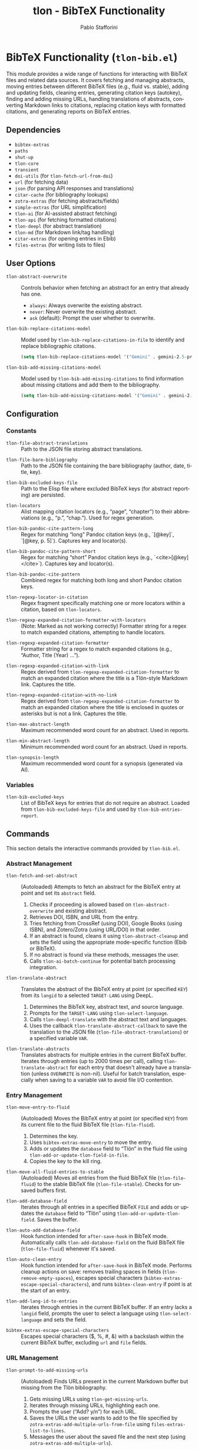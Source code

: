 #+title: tlon - BibTeX Functionality
#+author: Pablo Stafforini
#+EXCLUDE_TAGS: noexport
#+language: en
#+options: ':t toc:nil author:t email:t num:t
#+startup: content
#+texinfo_header: @set MAINTAINERSITE @uref{https://github.com/tlon-team/tlon,maintainer webpage}
#+texinfo_header: @set MAINTAINER Pablo Stafforini
#+texinfo_header: @set MAINTAINEREMAIL @email{pablo@tlon.team}
#+texinfo_header: @set MAINTAINERCONTACT @uref{mailto:pablo@tlon.team,contact the maintainer}
#+texinfo: @insertcopying
* BibTeX Functionality (=tlon-bib.el=)
:PROPERTIES:
:CUSTOM_ID: h:tlon-bib
:END:

This module provides a wide range of functions for interacting with BibTeX files and related data sources. It covers fetching and managing abstracts, moving entries between different BibTeX files (e.g., fluid vs. stable), adding and updating fields, cleaning entries, generating citation keys (autokey), finding and adding missing URLs, handling translations of abstracts, converting Markdown links to citations, replacing citation keys with formatted citations, and generating reports on BibTeX entries.

** Dependencies
:PROPERTIES:
:CUSTOM_ID: h:tlon-bib-dependencies
:END:

+ =bibtex-extras=
+ =paths=
+ =shut-up=
+ =tlon-core=
+ =transient=
+ =doi-utils= (for ~tlon-fetch-url-from-doi~)
+ =url= (for fetching data)
+ =json= (for parsing API responses and translations)
+ =citar-cache= (for bibliography lookups)
+ =zotra-extras= (for fetching abstracts/fields)
+ =simple-extras= (for URL simplification)
+ =tlon-ai= (for AI-assisted abstract fetching)
+ =tlon-api= (for fetching formatted citations)
+ =tlon-deepl= (for abstract translation)
+ =tlon-md= (for Markdown link/tag handling)
+ =citar-extras= (for opening entries in Ebib)
+ =files-extras= (for writing lists to files)

** User Options
:PROPERTIES:
:CUSTOM_ID: h:tlon-bib-options
:END:

#+vindex: tlon-abstract-overwrite
+ ~tlon-abstract-overwrite~ :: Controls behavior when fetching an abstract for an entry that already has one.
  + =always=: Always overwrite the existing abstract.
  + =never=: Never overwrite the existing abstract.
  + =ask= (default): Prompt the user whether to overwrite.

#+vindex: tlon-bib-replace-citations-model
+ ~tlon-bib-replace-citations-model~ :: Model used by ~tlon-bib-replace-citations-in-file~ to identify and replace bibliographic citations.
  #+begin_src emacs-lisp
  (setq tlon-bib-replace-citations-model '("Gemini" . gemini-2.5-pro-preview-06-05))
  #+end_src

#+vindex: tlon-bib-add-missing-citations-model
+ ~tlon-bib-add-missing-citations-model~ :: Model used by ~tlon-bib-add-missing-citations~ to find information about missing citations and add them to the bibliography.
  #+begin_src emacs-lisp
  (setq tlon-bib-add-missing-citations-model '("Gemini" . gemini-2.5-pro-preview-06-05))
  #+end_src

** Configuration
:PROPERTIES:
:CUSTOM_ID: h:tlon-bib-config
:END:

*** Constants
:PROPERTIES:
:CUSTOM_ID: h:tlon-bib-constants
:END:

#+vindex: tlon-file-abstract-translations
+ ~tlon-file-abstract-translations~ :: Path to the JSON file storing abstract translations.
#+vindex: tlon-file-bare-bibliography
+ ~tlon-file-bare-bibliography~ :: Path to the JSON file containing the bare bibliography (author, date, title, key).
#+vindex: tlon-bib-excluded-keys-file
+ ~tlon-bib-excluded-keys-file~ :: Path to the Elisp file where excluded BibTeX keys (for abstract reporting) are persisted.
#+vindex: tlon-locators
+ ~tlon-locators~ :: Alist mapping citation locators (e.g., "page", "chapter") to their abbreviations (e.g., "p.", "chap."). Used for regex generation.
#+vindex: tlon-bib-pandoc-cite-pattern-long
+ ~tlon-bib-pandoc-cite-pattern-long~ :: Regex for matching "long" Pandoc citation keys (e.g., `[@key]`, `[@key, p. 5]`). Captures key and locator(s).
#+vindex: tlon-bib-pandoc-cite-pattern-short
+ ~tlon-bib-pandoc-cite-pattern-short~ :: Regex for matching "short" Pandoc citation keys (e.g., `<cite>[@key]</cite>`). Captures key and locator(s).
#+vindex: tlon-bib-pandoc-cite-pattern
+ ~tlon-bib-pandoc-cite-pattern~ :: Combined regex for matching both long and short Pandoc citation keys.
#+vindex: tlon-regexp-locator-in-citation
+ ~tlon-regexp-locator-in-citation~ :: Regex fragment specifically matching one or more locators within a citation, based on ~tlon-locators~.
#+vindex: tlon-regexp-expanded-citation-formatter-with-locators
+ ~tlon-regexp-expanded-citation-formatter-with-locators~ :: (Note: Marked as not working correctly) Formatter string for a regex to match expanded citations, attempting to handle locators.
#+vindex: tlon-regexp-expanded-citation-formatter
+ ~tlon-regexp-expanded-citation-formatter~ :: Formatter string for a regex to match expanded citations (e.g., "Author, Title (Year) ...").
#+vindex: tlon-regexp-expanded-citation-with-link
+ ~tlon-regexp-expanded-citation-with-link~ :: Regex derived from ~tlon-regexp-expanded-citation-formatter~ to match an expanded citation where the title is a Tlön-style Markdown link. Captures the title.
#+vindex: tlon-regexp-expanded-citation-with-no-link
+ ~tlon-regexp-expanded-citation-with-no-link~ :: Regex derived from ~tlon-regexp-expanded-citation-formatter~ to match an expanded citation where the title is enclosed in quotes or asterisks but is not a link. Captures the title.
#+vindex: tlon-max-abstract-length
+ ~tlon-max-abstract-length~ :: Maximum recommended word count for an abstract. Used in reports.
#+vindex: tlon-min-abstract-length
+ ~tlon-min-abstract-length~ :: Minimum recommended word count for an abstract. Used in reports.
#+vindex: tlon-synopsis-length
+ ~tlon-synopsis-length~ :: Maximum recommended word count for a synopsis (generated via AI).

*** Variables
:PROPERTIES:
:CUSTOM_ID: h:tlon-bib-variables
:END:

#+vindex: tlon-bib-excluded-keys
+ ~tlon-bib-excluded-keys~ :: List of BibTeX keys for entries that do not require an abstract. Loaded from ~tlon-bib-excluded-keys-file~ and used by ~tlon-bib-entries-report~.

** Commands
:PROPERTIES:
:CUSTOM_ID: h:tlon-bib-commands
:END:

This section details the interactive commands provided by =tlon-bib.el=.

*** Abstract Management
:PROPERTIES:
:CUSTOM_ID: h:tlon-bib-abstract-commands
:END:

#+findex: tlon-fetch-and-set-abstract
+ ~tlon-fetch-and-set-abstract~ :: (Autoloaded) Attempts to fetch an abstract for the BibTeX entry at point and set its =abstract= field.
  1. Checks if proceeding is allowed based on ~tlon-abstract-overwrite~ and existing abstract.
  2. Retrieves DOI, ISBN, and URL from the entry.
  3. Tries fetching from CrossRef (using DOI), Google Books (using ISBN), and Zotero/Zotra (using URL/DOI) in that order.
  4. If an abstract is found, cleans it using ~tlon-abstract-cleanup~ and sets the field using the appropriate mode-specific function (Ebib or BibTeX).
  5. If no abstract is found via these methods, messages the user.
  6. Calls ~tlon-ai-batch-continue~ for potential batch processing integration.

#+findex: tlon-translate-abstract
+ ~tlon-translate-abstract~ :: Translates the abstract of the BibTeX entry at point (or specified =KEY=) from its =langid= to a selected =TARGET-LANG= using DeepL.
  1. Determines the BibTeX key, abstract text, and source language.
  2. Prompts for the =TARGET-LANG= using ~tlon-select-language~.
  3. Calls ~tlon-deepl-translate~ with the abstract text and languages.
  4. Uses the callback ~tlon-translate-abstract-callback~ to save the translation to the JSON file (~tlon-file-abstract-translations~) or a specified variable =VAR=.

#+findex: tlon-translate-abstracts
+ ~tlon-translate-abstracts~ :: Translates abstracts for multiple entries in the current BibTeX buffer. Iterates through entries (up to 2000 times per call), calling ~tlon-translate-abstract~ for each entry that doesn't already have a translation (unless =OVERWRITE= is non-nil). Useful for batch translation, especially when saving to a variable =VAR= to avoid file I/O contention.

*** Entry Management
:PROPERTIES:
:CUSTOM_ID: h:tlon-bib-entry-commands
:END:

#+findex: tlon-move-entry-to-fluid
+ ~tlon-move-entry-to-fluid~ :: (Autoloaded) Moves the BibTeX entry at point (or specified =KEY=) from its current file to the fluid BibTeX file (~tlon-file-fluid~).
  1. Determines the key.
  2. Uses =bibtex-extras-move-entry= to move the entry.
  3. Adds or updates the =database= field to "Tlön" in the fluid file using ~tlon-add-or-update-tlon-field-in-file~.
  4. Copies the key to the kill ring.

#+findex: tlon-move-all-fluid-entries-to-stable
+ ~tlon-move-all-fluid-entries-to-stable~ :: (Autoloaded) Moves all entries from the fluid BibTeX file (~tlon-file-fluid~) to the stable BibTeX file (~tlon-file-stable~). Checks for unsaved buffers first.

#+findex: tlon-add-database-field
+ ~tlon-add-database-field~ :: Iterates through all entries in a specified BibTeX =FILE= and adds or updates the =database= field to "Tlön" using ~tlon-add-or-update-tlon-field~. Saves the buffer.

#+findex: tlon-auto-add-database-field
+ ~tlon-auto-add-database-field~ :: Hook function intended for =after-save-hook= in BibTeX mode. Automatically calls ~tlon-add-database-field~ on the fluid BibTeX file (~tlon-file-fluid~) whenever it's saved.

#+findex: tlon-auto-clean-entry
+ ~tlon-auto-clean-entry~ :: Hook function intended for =after-save-hook= in BibTeX mode. Performs cleanup actions on save: removes trailing spaces in fields (~tlon-remove-empty-spaces~), escapes special characters (~bibtex-extras-escape-special-characters~), and runs =bibtex-clean-entry= if point is at the start of an entry.

#+findex: tlon-add-lang-id-to-entries
+ ~tlon-add-lang-id-to-entries~ :: Iterates through entries in the current BibTeX buffer. If an entry lacks a =langid= field, prompts the user to select a language using ~tlon-select-language~ and sets the field.

#+findex: bibtex-extras-escape-special-characters
+ ~bibtex-extras-escape-special-characters~ :: Escapes special characters ($, %, #, &) with a backslash within the current BibTeX buffer, excluding =url= and =file= fields.

*** URL Management
:PROPERTIES:
:CUSTOM_ID: h:tlon-bib-url-commands
:END:

#+findex: tlon-prompt-to-add-missing-urls
+ ~tlon-prompt-to-add-missing-urls~ :: (Autoloaded) Finds URLs present in the current Markdown buffer but missing from the Tlön bibliography.
  1. Gets missing URLs using ~tlon-get-missing-urls~.
  2. Iterates through missing URLs, highlighting each one.
  3. Prompts the user ("Add? y/n") for each URL.
  4. Saves the URLs the user wants to add to the file specified by =zotra-extras-add-multiple-urls-from-file= using =files-extras-list-to-lines=.
  5. Messages the user about the saved file and the next step (using =zotra-extras-add-multiple-urls=).

*** Translation Entry Creation
:PROPERTIES:
:CUSTOM_ID: h:tlon-bib-translation-entry-commands
:END:

#+findex: tlon-bib-create-translation-entry
+ ~tlon-bib-create-translation-entry~ :: (Autoloaded) Creates a new BibTeX entry representing a translation of the entry currently open in =ebib-entry-mode=.
  1. Prompts for the target language using ~tlon-select-language~.
  2. Gathers fields from the original entry (=translation= (original key), =type=, =author=, =database=).
  3. Prompts for the new =title= and =translator=.
  4. Sets the =langid= based on the selected language and =date= to the current year.
  5. Switches to the translations BibTeX database (database 3).
  6. Creates a new entry (=ebib-add-entry=).
  7. Sets the gathered/prompted fields in the new entry.
  8. Generates a citation key for the new entry (=ebib-generate-autokey=).

*** Citation Conversion and Replacement
:PROPERTIES:
:CUSTOM_ID: h:tlon-bib-citation-commands
:END:

#+findex: tlon-convert-links-to-cite
+ ~tlon-convert-links-to-cite~ :: (Autoloaded) Iterates through standard Markdown links in the current buffer. If a link's URL matches a =url= field in the Tlön bibliography (found via ~tlon-bibliography-lookup~), prompts the user to convert the link to a =<Cite>= tag using the corresponding BibTeX key.

#+findex: tlon-convert-bibliography-to-cite
+ ~tlon-convert-bibliography-to-cite~ :: (Autoloaded) Converts plain text bibliography entries (matching ~tlon-regexp-expanded-citation-with-link~ or ~tlon-regexp-expanded-citation-with-no-link~) within the current region/buffer into =<Cite>= tags. Looks up the BibTeX key based on the =title= using ~tlon-bibliography-lookup~. Assumes one work per line and no locators.

#+findex: tlon-bib-replace-keys-with-citations
+ ~tlon-bib-replace-keys-with-citations~ :: Replaces all =<Cite key="..." ...>= tags in a =FILE= (or current buffer) with formatted citations retrieved from the Tlön API.
  1. Calls ~tlon-bib-do-replace-keys-with-citations~.
  2. Optionally takes an =AUDIO= flag. If non-nil, requests audio-specific citation styles ('short-audio', 'long-audio') from the API. Otherwise, requests 'short' or 'long' based on the =length= attribute in the =<Cite>= tag.

#+findex: tlon-bib-replace-keys-with-citations-in-dir
+ ~tlon-bib-replace-keys-with-citations-in-dir~ :: Recursively applies ~tlon-bib-replace-keys-with-citations~ to all Markdown files in the current directory. Takes optional =AUDIO= flag.

*** Reporting and Field Finding
:PROPERTIES:
:CUSTOM_ID: h:tlon-bib-report-commands
:END:

#+findex: tlon-bib-entries-report
+ ~tlon-bib-entries-report~ :: (Autoloaded) Generates a report buffer listing BibTeX entries in the current buffer that:
  - Have no abstract (excluding those in ~tlon-bib-excluded-keys~ or with a =crossref= field).
  - Have abstracts longer than ~tlon-max-abstract-length~ words.
  - Have abstracts shorter than ~tlon-min-abstract-length~ words.
  - Have abstracts with fewer than 10 words.
  Filters out entries that are translations (have a =translation= field) using ~tlon-bibt-remove-translated-entries~.

#+findex: tlon-bib-add-to-excluded-keys
+ ~tlon-bib-add-to-excluded-keys~ :: Adds one or more BibTeX keys (provided as a space-separated string) to the ~tlon-bib-excluded-keys~ list and saves the list to ~tlon-bib-excluded-keys-file~.

#+findex: tlon-bib-find-next-entry-with-missing-field
+ ~tlon-bib-find-next-entry-with-missing-field~ :: Moves point to the next BibTeX entry in the buffer that is missing a specified =FIELD= (prompting for the field name with completion). Skips entries that have a =crossref= field.

#+findex: tlon-bib-check-bibkeys
+ ~tlon-bib-check-bibkeys~ :: (Autoloaded) Checks if all BibTeX keys inside =<Cite>= tags in the current buffer, a specified =FILE=, or an active region are valid. A key is considered valid if it can be found in the bibliography using ~tlon-bibliography-lookup~. It reports any invalid keys found, or confirms that all keys are valid.

*** Bibliography Management
:PROPERTIES:
:CUSTOM_ID: h:tlon-bib-bibliography-commands
:END:

#+findex: tlon-bib-create-bare-bibliography
+ ~tlon-bib-create-bare-bibliography~ :: Creates a JSON file (~tlon-file-bare-bibliography~) containing a simplified representation (author, date, title, key) of all entries found in the BibTeX files listed in ~tlon-bibliography-files~. It retrieves the path for the 'babel-refs' repository using ~tlon-repo-lookup~. Entries are included even if some of these fields are missing (the corresponding JSON value will be null). After writing the data, it opens the generated JSON file.

*** Transient Menu
:PROPERTIES:
:CUSTOM_ID: h:tlon-bib-menu-cmd
:END:
#+findex: tlon-bib-menu
The command ~tlon-bib-menu~ (Autoloaded) activates a =transient= menu interface for BibTeX-related operations.

It provides the following groups and commands:
+ *Markdown*:
  + *URLs missing from database*:
    + =f= :: Find in file (~tlon-prompt-to-add-missing-urls~)
    + =z= :: Add with Zotra (=zotra-extras-add-multiple-urls=)
  + *Convert to `Cite`*:
    + =b= :: Convert bibliography (~tlon-convert-bibliography-to-cite~)
    + =l= :: Convert links (~tlon-convert-links-to-cite~)
  + *Check*:
    + =v= :: Check BibTeX keys (~tlon-bib-check-bibkeys~)
+ *Ebib*:
  + =a= :: Fetch abstract (~tlon-fetch-and-set-abstract~)
  + =c= :: Create translation entry (~tlon-bib-create-translation-entry~)
+ *BibTeX*:
  + *Report*:
    + =r r= :: Generate report (~tlon-bib-entries-report~)
    + =r x= :: Add key to exclude from report (~tlon-bib-add-to-excluded-keys~)
  + *Move*:
    + =t= :: Move this entry to Tlön database (~tlon-move-entry-to-fluid~)
    + =s= :: Move all entries to stable (~tlon-move-all-fluid-entries-to-stable~)
+ *AI*:
  + *Bibliography*:
    + =x= :: Extract references from buffer/region (~tlon-bib-extract-references~)
    + =k= :: Get BibKeys for references (region - line based) (~tlon-bib-get-bibkeys-from-references~)
    + =X= :: Extract & Replace References (buffer/region - precise) (~tlon-bib-extract-and-replace-references~)
    + =C= :: Replace citations with AI agent (~tlon-bib-replace-citations-in-file~)
    + =A= :: Add missing citations to BibTeX (~tlon-bib-add-missing-citations~)
  + *Models*:
    + =m -C= :: Replace citations (~tlon-bib-infix-select-replace-citations-model~)
    + =m -A= :: Add missing citations (~tlon-bib-infix-select-add-missing-citations-model~)
+ *Misc*:
  + =B= :: Create bare bibliography (~tlon-bib-create-bare-bibliography~)

** Internal Functions and Variables
:PROPERTIES:
:CUSTOM_ID: h:tlon-bib-internals
:END:

This section lists non-interactive functions and variables used internally or potentially useful for advanced customization.

*** Abstract Fetching Helpers
:PROPERTIES:
:CUSTOM_ID: h:tlon-bib-abstract-internals
:END:

#+findex: tlon-fetch-abstract-with-zotra
+ ~tlon-fetch-abstract-with-zotra~ :: Attempts to fetch the abstract using =zotra-extras-fetch-field= for a given =URL= or =DOI=. Tries both the original URL and the resolved URL from the DOI (via ~tlon-fetch-url-from-doi~). Handles PDF URLs and timeouts.
#+findex: tlon-fetch-url-from-doi
+ ~tlon-fetch-url-from-doi~ :: Fetches the final redirected URL for a given =DOI= using =curl -ILs=.
#+findex: tlon-fetch-abstract-from-crossref
+ ~tlon-fetch-abstract-from-crossref~ :: Fetches abstract data from the CrossRef API using a =DOI=. Parses the JSON response.
#+findex: tlon-fetch-abstract-from-google-books
+ ~tlon-fetch-abstract-from-google-books~ :: Fetches abstract (description) data from the Google Books API using an =ISBN=. Parses the JSON response. Includes a 5-second timeout.
#+findex: tlon-abstract-may-proceed-p
+ ~tlon-abstract-may-proceed-p~ :: Checks if the abstract fetching/setting process should proceed based on the current mode, the value of ~tlon-abstract-overwrite~, and whether an abstract already exists. Prompts the user if =tlon-abstract-overwrite= is 'ask.
#+findex: tlon-fetch-field-with-zotra
+ ~tlon-fetch-field-with-zotra~ :: Wrapper around =zotra-extras-fetch-field=, potentially fetching the ID/URL first using =ebib-extras-get-or-fetch-id-or-url=.
#+findex: tlon-abstract-cleanup
+ ~tlon-abstract-cleanup~ :: Cleans up a raw abstract string by removing XML/HTML tags, specific LaTeX tags, leading "summary" or "abstract" words, and ensuring it ends with a period.

*** Entry Management Helpers
:PROPERTIES:
:CUSTOM_ID: h:tlon-bib-entry-internals
:END:

#+findex: tlon-add-or-update-tlon-field
+ ~tlon-add-or-update-tlon-field~ :: Uses =bibtex-extras-add-or-update-field= to set the =database= field to "Tlön" in the current entry.
#+findex: tlon-add-or-update-tlon-field-in-file
+ ~tlon-add-or-update-tlon-field-in-file~ :: Finds the entry with =KEY= in =FILE= and calls ~tlon-add-or-update-tlon-field~ on it. Saves the buffer.
#+findex: tlon-remove-empty-spaces
+ ~tlon-remove-empty-spaces~ :: Removes spaces immediately preceding a closing brace =}= within BibTeX fields in the current buffer.

*** Autokey Generation
:PROPERTIES:
:CUSTOM_ID: h:tlon-bib-autokey-internals
:END:
These functions customize the BibTeX autokey generation process, likely used as replacements or advice for standard =bibtex-generate-autokey= behavior.

#+findex: tlon-generate-autokey
+ ~tlon-generate-autokey~ :: Generates a BibTeX key based on =AUTHOR=, =YEAR=, and =TITLE= strings, following customizable BibTeX autokey settings (separators, lengths, etc.). Calls helper functions ~tlon-autokey-get-names~, ~tlon-autokey-get-year~, ~tlon-autokey-get-title~.
#+findex: tlon-autokey-get-names
+ ~tlon-autokey-get-names~ :: Formats the author =NAME= string according to BibTeX autokey settings (number of names, separator, handling "and").
#+findex: tlon-autokey-get-year
+ ~tlon-autokey-get-year~ :: Extracts the relevant part of the =YEAR= string based on =bibtex-autokey-year-length=.
#+findex: tlon-autokey-get-title
+ ~tlon-autokey-get-title~ :: Formats the =TITLE= string according to BibTeX autokey settings (number of words, ignored words, separator, handling terminators).

*** URL and Bibliography Helpers
:PROPERTIES:
:CUSTOM_ID: h:tlon-bib-url-bib-internals
:END:

#+findex: tlon-get-missing-urls
+ ~tlon-get-missing-urls~ :: Finds URLs present in a =FILE= (using ~tlon-get-urls-in-file~) but not found in the =url= field of any entry in the Tlön bibliography (using ~tlon-get-field-in-bibliography~). Uses simplified URLs for comparison.
#+findex: tlon-get-urls-in-file
+ ~tlon-get-urls-in-file~ :: Extracts all unique URLs found within Markdown links (=markdown-regex-link-inline=) in a =FILE= (or current buffer). Uses =ffap-url-p= for validation.
#+findex: tlon-bibliography-lookup
+ ~tlon-bibliography-lookup~ :: Searches the cached Tlön bibliography (=citar-cache--bibliographies=) for an entry where =FIELD= matches =VALUE= (optionally as a substring). Returns the value of =ASSOC-FIELD= for the matching entry.
#+findex: tlon-get-field-in-bibliography
+ ~tlon-get-field-in-bibliography~ :: Returns a list of all values for a specific =FIELD= found across all entries in the cached Tlön bibliography.
+#+findex: tlon-bib-get-keys-in-file
+ ~tlon-bib-get-keys-in-file~ :: Returns a list of all BibTeX keys found in the specified =FILE= by accessing the citar cache. Ensures the file is cached if not already present.

*** Citation Replacement Helpers
:PROPERTIES:
:CUSTOM_ID: h:tlon-bib-citation-internals
:END:

#+findex: tlon-bib-do-replace-keys-with-citations
+ ~tlon-bib-do-replace-keys-with-citations~ :: The core logic for replacing =<Cite>= tags. Iterates through tags, extracts the key and length attribute, determines the required CSL style (based on length and optional =AUDIO= flag), fetches the formatted citation from the API using ~tlon-api-get-citation~, and replaces the tag with the result.

*** Abstract Translation Helpers
:PROPERTIES:
:CUSTOM_ID: h:tlon-bib-translation-internals
:END:

#+findex: tlon-read-abstract-translations
+ ~tlon-read-abstract-translations~ :: Reads and parses the JSON data from ~tlon-file-abstract-translations~ using ~tlon-read-json~.
#+findex: tlon-write-abstract-translations
+ ~tlon-write-abstract-translations~ :: Writes the provided =DATA= (alist) to ~tlon-file-abstract-translations~ using ~tlon-write-data~.
#+findex: tlon-add-abstract-translation
+ ~tlon-add-abstract-translation~ :: Adds or updates a =TRANSLATION= for a given =KEY= and =TARGET-LANG= in the abstract translations =DATA= (read from file or passed as =VAR=). Handles existing entries and overwriting based on the =OVERWRITE= flag. Writes back to file or updates the variable.
#+findex: tlon-get-abstract-translation
+ ~tlon-get-abstract-translation~ :: Retrieves the translated abstract for a specific =BIBKEY= and language =CODE= from the JSON file defined by ~tlon-file-abstract-translations~. Returns the translation string or nil if not found.
#+findex: tlon-translate-abstract-callback
+ ~tlon-translate-abstract-callback~ :: Callback function used by ~tlon-translate-abstract~. Takes the DeepL translation result, the =KEY=, =TARGET-LANG=, and optional =OVERWRITE= and =VAR= flags, and calls ~tlon-add-abstract-translation~ to save the result.

*** Reporting Helpers
:PROPERTIES:
:CUSTOM_ID: h:tlon-bib-report-internals
:END:

#+findex: tlon-bib-load-excluded-keys
+ ~tlon-bib-load-excluded-keys~ :: Loads the list of excluded keys from ~tlon-bib-excluded-keys-file~ into the ~tlon-bib-excluded-keys~ variable.
#+findex: tlon-bib-save-excluded-keys
+ ~tlon-bib-save-excluded-keys~ :: Saves the current value of ~tlon-bib-excluded-keys~ back to ~tlon-bib-excluded-keys-file~.
#+findex: tlon-bibt-remove-translated-entries
+ ~tlon-bibt-remove-translated-entries~ :: Filters a =LIST= of BibTeX keys, removing any key that corresponds to an entry having a =translation= field (checked by temporarily opening the entry in Ebib).

*** Miscellaneous Helpers
:PROPERTIES:
:CUSTOM_ID: h:tlon-bib-misc-internals
:END:
#+findex: tlon-bib-add-multiple-urls-from-file
+ ~tlon-bib-add-multiple-urls-from-file~ :: Reads a =FILE= containing a list of URLs (one per line), filters out URLs already present in the bibliography, and then calls =zotra-extras-add-multiple-urls= to add the missing ones to ~tlon-file-fluid~.

*** AI-Powered Bibliography Tools
:PROPERTIES:
:CUSTOM_ID: h:tlon-bib-ai-bib-commands
:END:
These commands leverage AI to perform advanced bibliographic tasks.

#+findex: tlon-bib-extract-references
+ ~tlon-bib-extract-references~ :: (Autoloaded) Scans the current buffer or a selected region for bibliographic references using AI. It uses the prompt ~tlon-bib-extract-references-prompt~ to ask the AI to identify references. The found references are displayed in the messages buffer and copied to the kill ring.

#+findex: tlon-bib-get-bibkeys-from-references
+ ~tlon-bib-get-bibkeys-from-references~ :: (Autoloaded) Replaces plain-text references in an active region with structured =<Cite>= tags. It treats each non-blank line in the region as a single reference and uses a single batch AI request (with ~tlon-bib-get-bibkeys-batch-prompt~) to find matching BibTeX keys in the bare bibliography file. It replaces each line with a corresponding =<Cite bibKey="..." />= tag. *Warning:* This replaces the entire line and may be imprecise.

#+findex: tlon-bib-extract-and-replace-references
+ ~tlon-bib-extract-and-replace-references~ :: (Autoloaded) A more precise, two-step AI process. First, it asks the AI to extract exact reference strings from the buffer or region (~tlon-bib-extract-exact-references-prompt~). Second, it uses another batch AI request to find BibTeX keys for these exact strings. Finally, it replaces the found occurrences of the reference strings with =<Cite>= tags.

#+findex: tlon-bib-replace-citations-in-file
+ ~tlon-bib-replace-citations-in-file~ :: (Autoloaded) Uses an AI agent to find and replace all bibliographic citations in a user-specified file with structured =<Cite>= tags. The AI is equipped with tools to read the file, search the bibliography, research citations online, and edit the file. Unfound citations are marked with `{!` and `!}`.

#+findex: tlon-bib-add-missing-citations
+ ~tlon-bib-add-missing-citations~ :: (Autoloaded) A companion to the above command. It instructs an AI agent to process a file or region, find all citations marked as missing (`{!...}`), use search tools to find an identifier (URL, DOI, etc.), and add a corresponding entry to the fluid bibliography file using the =add_bib_entry= tool. It then replaces the marked citation with a proper =<Cite>= tag.

*** Field Modification Advice
:PROPERTIES:
:CUSTOM_ID: h:tlon-bib-advice-internals
:END:

#+findex: tlon-bib-field-modified
+ ~tlon-bib-field-modified~ :: Central function called when a BibTeX field is modified. Currently, if the modified =FIELD= is "abstract", it triggers DeepL translation via ~tlon-deepl-translate-abstract~.
#+findex: tlon-bib-remove-braces
+ ~tlon-bib-remove-braces~ :: Removes curly braces ={} = from a =STRING=. Used before sending abstract text to DeepL.
#+findex: tlon-bib-bibtex-set-field-advice
+ ~tlon-bib-bibtex-set-field-advice~ :: :around advice for =bibtex-set-field=. Calls the original function and then calls ~tlon-bib-field-modified~ with the field name, value, and entry key.
#+findex: tlon-bib-ebib-set-field-advice
+ ~tlon-bib-ebib-set-field-advice~ :: :around advice for =ebib-set-field-value=. Calls the original function and then calls ~tlon-bib-field-modified~ with the field name, value, and entry key.

